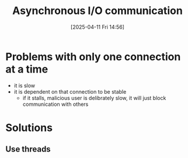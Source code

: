 :PROPERTIES:
:ID:       73718bca-3b14-4888-addf-984719c83c2f
:END:
#+title: Asynchronous I/O communication
#+date: [2025-04-11 Fri 14:56]
#+startup: overview

* Problems with only one connection at a time
- it is slow
- it is dependent on that connection to be stable
  - if it stalls, malicious user is delibrately slow, it will just block communication with others

* Solutions
** Use threads
